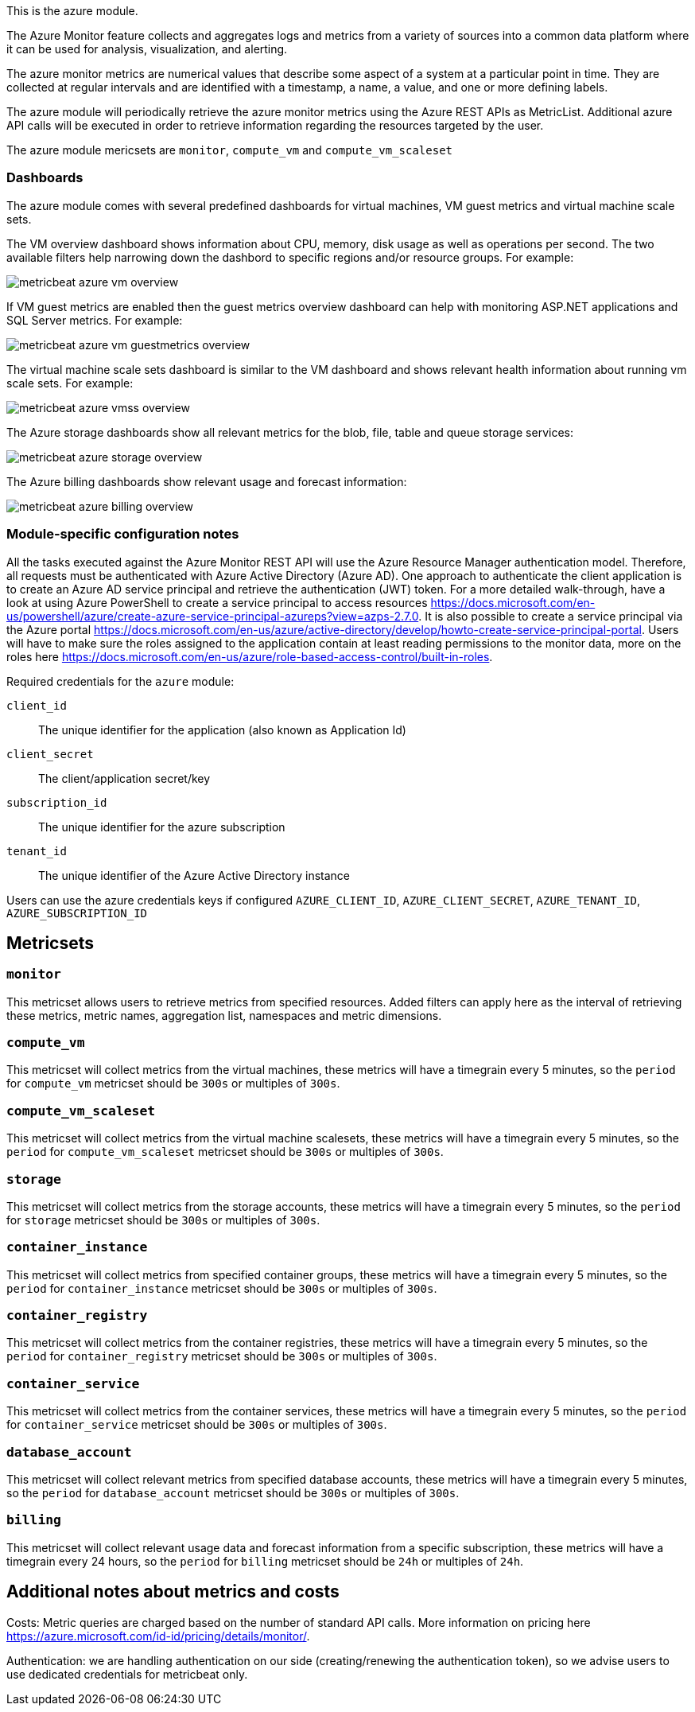 This is the azure module.

The Azure Monitor feature collects and aggregates logs and metrics from a variety of sources into a common data platform where it can be used for analysis, visualization, and alerting.


The azure monitor metrics are numerical values that describe some aspect of a system at a particular point in time. They are collected at regular intervals and are identified with a timestamp, a name, a value, and one or more defining labels.

The azure module will periodically retrieve the azure monitor metrics using the Azure REST APIs as MetricList.
Additional azure API calls will be executed in order to retrieve information regarding the resources targeted by the user.

The azure module mericsets are `monitor`,  `compute_vm` and `compute_vm_scaleset`

[float]
=== Dashboards

The azure module comes with several predefined dashboards for virtual machines, VM guest metrics and virtual machine scale sets.

The VM overview dashboard shows information about CPU, memory, disk usage as well as operations per second. The two available filters help narrowing down the dashbord to specific regions and/or resource groups. For example:

image::./images/metricbeat-azure-vm-overview.png[]

If VM guest metrics are enabled then the guest metrics overview dashboard can help with monitoring ASP.NET applications and SQL Server metrics. For example:

image::./images/metricbeat-azure-vm-guestmetrics-overview.png[]

The virtual machine scale sets dashboard is similar to the VM dashboard and shows relevant health information about running vm scale sets. For example:

image::./images/metricbeat-azure-vmss-overview.png[]

The Azure storage dashboards show all relevant metrics for the blob, file, table and queue storage services:

image::./images/metricbeat-azure-storage-overview.png[]

The Azure billing dashboards show relevant usage and forecast information:

image::./images/metricbeat-azure-billing-overview.png[]

[float]
=== Module-specific configuration notes

All the tasks executed against the Azure Monitor REST API will use the Azure Resource Manager authentication model.
Therefore, all requests must be authenticated with Azure Active Directory (Azure AD).
One approach to authenticate the client application is to create an Azure AD service principal and retrieve the authentication (JWT) token.
For a more detailed walk-through, have a look at using Azure PowerShell to create a service principal to access resources https://docs.microsoft.com/en-us/powershell/azure/create-azure-service-principal-azureps?view=azps-2.7.0.
 It is also possible to create a service principal via the Azure portal https://docs.microsoft.com/en-us/azure/active-directory/develop/howto-create-service-principal-portal.
Users will have to make sure the roles assigned to the application contain at least reading permissions to the monitor data, more on the roles here https://docs.microsoft.com/en-us/azure/role-based-access-control/built-in-roles.

Required credentials for the `azure` module:

`client_id`:: The unique identifier for the application (also known as Application Id)

`client_secret`:: The client/application secret/key

`subscription_id`:: The unique identifier for the azure subscription

`tenant_id`:: The unique identifier of the Azure Active Directory instance


Users can use the azure credentials keys if configured `AZURE_CLIENT_ID`, `AZURE_CLIENT_SECRET`, `AZURE_TENANT_ID`, `AZURE_SUBSCRIPTION_ID`

[float]
== Metricsets

[float]
=== `monitor`
This metricset allows users to retrieve metrics from specified resources. Added filters can apply here as the interval of retrieving these metrics, metric names,
aggregation list, namespaces and metric dimensions.

[float]
=== `compute_vm`
This metricset will collect metrics from the virtual machines, these metrics will have a timegrain every 5 minutes,
so the `period` for `compute_vm` metricset  should be `300s` or multiples of `300s`.

[float]
=== `compute_vm_scaleset`
This metricset will collect metrics from the virtual machine scalesets, these metrics will have a timegrain every 5 minutes,
so the `period` for `compute_vm_scaleset` metricset  should be `300s` or multiples of `300s`.

[float]
=== `storage`
This metricset will collect metrics from the storage accounts, these metrics will have a timegrain every 5 minutes,
so the `period` for `storage` metricset  should be `300s` or multiples of `300s`.

[float]
=== `container_instance`
This metricset will collect metrics from specified container groups, these metrics will have a timegrain every 5 minutes,
so the `period` for `container_instance` metricset  should be `300s` or multiples of `300s`.

[float]
=== `container_registry`
This metricset will collect metrics from the container registries, these metrics will have a timegrain every 5 minutes,
so the `period` for `container_registry` metricset  should be `300s` or multiples of `300s`.

[float]
=== `container_service`
This metricset will collect metrics from the container services, these metrics will have a timegrain every 5 minutes,
so the `period` for `container_service` metricset  should be `300s` or multiples of `300s`.

[float]
=== `database_account`
This metricset will collect relevant metrics from specified database accounts, these metrics will have a timegrain every 5 minutes,
so the `period` for `database_account` metricset  should be `300s` or multiples of `300s`.

[float]
=== `billing`
This metricset will collect relevant usage data and forecast information from a specific subscription, these metrics will have a timegrain every 24 hours,
so the `period` for `billing` metricset  should be `24h` or multiples of `24h`.


[float]
== Additional notes about metrics and costs

Costs: Metric queries are charged based on the number of standard API calls. More information on pricing here https://azure.microsoft.com/id-id/pricing/details/monitor/.

Authentication: we are handling authentication on our side (creating/renewing the authentication token), so we advise users to use dedicated credentials for metricbeat only.
